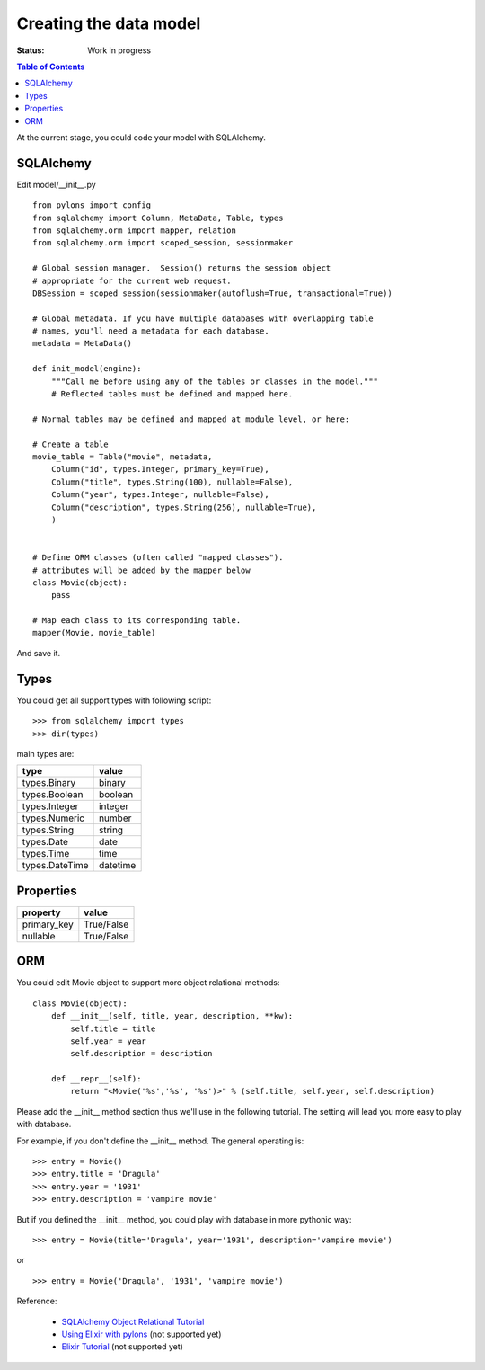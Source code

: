 

Creating the data model
========================

:Status: Work in progress

.. contents:: Table of Contents
    :depth: 2

At the current stage, you could code your model with SQLAlchemy.

SQLAlchemy
----------

Edit model/__init__.py ::

  from pylons import config
  from sqlalchemy import Column, MetaData, Table, types
  from sqlalchemy.orm import mapper, relation
  from sqlalchemy.orm import scoped_session, sessionmaker

  # Global session manager.  Session() returns the session object
  # appropriate for the current web request.
  DBSession = scoped_session(sessionmaker(autoflush=True, transactional=True))

  # Global metadata. If you have multiple databases with overlapping table
  # names, you'll need a metadata for each database.
  metadata = MetaData()
  
  def init_model(engine):
      """Call me before using any of the tables or classes in the model."""
      # Reflected tables must be defined and mapped here.

  # Normal tables may be defined and mapped at module level, or here:

  # Create a table
  movie_table = Table("movie", metadata,
      Column("id", types.Integer, primary_key=True),
      Column("title", types.String(100), nullable=False),
      Column("year", types.Integer, nullable=False),
      Column("description", types.String(256), nullable=True),
      )


  # Define ORM classes (often called "mapped classes").
  # attributes will be added by the mapper below
  class Movie(object):
      pass

  # Map each class to its corresponding table.
  mapper(Movie, movie_table)

And save it.

Types
--------

You could get all support types with following script::

  >>> from sqlalchemy import types
  >>> dir(types)

main types are:

================ ========
 type            value    
================ ========
 types.Binary    binary   
 types.Boolean   boolean  
 types.Integer   integer  
 types.Numeric   number   
 types.String    string   
 types.Date      date     
 types.Time      time     
 types.DateTime  datetime 
================ ========


Properties
-----------

============  ==========
 property     value      
============  ==========
 primary_key  True/False 
 nullable     True/False 
============  ==========


ORM
---------

You could edit Movie object to support more object relational methods::

  class Movie(object):
      def __init__(self, title, year, description, **kw):
          self.title = title
          self.year = year
          self.description = description
    
      def __repr__(self):
          return "<Movie('%s','%s', '%s')>" % (self.title, self.year, self.description)


Please add the __init__ method section thus we'll use in the following tutorial.
The setting will lead you more easy to play with database.

For example, if you don't define the __init__ method. The general operating is::

  >>> entry = Movie()
  >>> entry.title = 'Dragula'
  >>> entry.year = '1931'
  >>> entry.description = 'vampire movie'

But if you defined the __init__ method, you could play with database in more pythonic way::

  >>> entry = Movie(title='Dragula', year='1931', description='vampire movie')

or ::

  >>> entry = Movie('Dragula', '1931', 'vampire movie')


Reference:

 * `SQLAlchemy Object Relational Tutorial <http://www.sqlalchemy.org/docs/04/ormtutorial.html>`_
 * `Using Elixir with pylons <http://cleverdevil.org/computing/68/using-elixir-with-pylons>`_ (not supported yet)
 * `Elixir Tutorial <http://elixir.ematia.de/trac/wiki/TutorialDivingIn>`_ (not supported yet)


